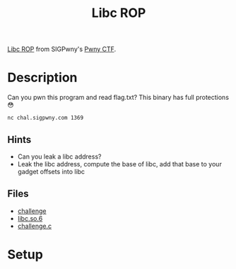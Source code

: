 #+TITLE: Libc ROP

[[https://ctf.sigpwny.com/challenges#Vault/Libc%20ROP-613][Libc ROP]] from SIGPwny's [[https://ctf.sigpwny.com][Pwny CTF]].

* Description
Can you pwn this program and read flag.txt? This binary has full protections 😳

#+begin_src shell :results none :eval no
nc chal.sigpwny.com 1369
#+end_src

** Hints
- Can you leak a libc address?
- Leak the libc address, compute the base of libc, add that base to your gadget offsets into libc

** Files
- [[file:challenge][challenge]]
- [[file:libc.so.6][libc.so.6]]
- [[file:challenge.c][challenge.c]]

* Setup
